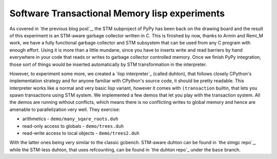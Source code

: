 
Software Transactional Memory lisp experiments
==============================================

As covered in `the previous blog post`_, the STM subproject of PyPy has been
back on the drawing board and the result of this experiment is an STM-aware
garbage collector written in C. This is finished by now, thanks to Armin
and Remi_M work, we have a fully functional garbage collector and STM subsystem
that can be used from any C program with enough effort. Using it is more than
a little mundane, since you have to inserts write and read barriers by hand
everywhere in your code that reads or writes to garbage collector controlled
memory. Once we finish PyPy integration, those sort of things would be inserted
automatically by STM transformation in the interpreter.

However, to experiment some more, we created a `lisp interpreter`_
(called duhton), that follows closely CPython's implementation strategy
and for anyone familiar with CPython's source code, it should be pretty
readable. This interpreter works like a normal and very basic lisp variant,
however it comes with ``(transaction`` builtin, that lets you spawn transactions
using STM system. We implemented a few demos that let you play with the
transaction system. All the demos are running without conflicts, which means
there is no conflicting writes to global memory and hence are amenable to
parallelization very well. They exercise:

* arithmetics - ``demo/many_sqare_roots.duh``

* read-only access to globals - ``demo/trees.duh``

* read-write access to local objects - ``demo/trees2.duh``

With the latter ones being very similar to the classic gcbench. STM-aware
duhton can be found in `the stmgc repo`_, while the STM-less duhton,
that uses refcounting, can be found in `the duhton repo`_ under the ``base``
branch.

